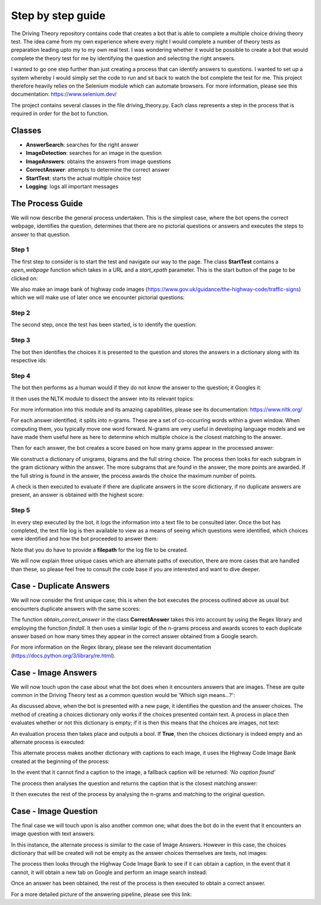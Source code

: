 Step by step guide
==================
The Driving Theory repository contains code that creates a bot that is able to complete a multiple choice driving theory test.
The idea came from my own experience where every night I would complete a number of theory tests as preparation leading upto my
to my own real test. I was wondering whether it would be possible to create a bot that would complete the theory test for me by identifying the question
and selecting the right answers.

I wanted to go one step further than just creating a process that can identify answers to questions. I wanted
to set up a system whereby I would simply set the code to run and sit back to watch the bot complete the test for me.
This project therefore heavily relies on the Selenium module which can automate browsers. For more information, please see
this documentation: https://www.selenium.dev/

The project contains several classes in the file driving_theory.py. Each class represents a step in the process that is
required in order for the bot to function.

Classes
-------
- **AnswerSearch**: searches for the right answer
- **ImageDetection**: searches for an image in the question
- **ImageAnswers**: obtains the answers from image questions
- **CorrectAnswer**: attempts to determine the correct answer
- **StartTest**: starts the actual multiple choice test
- **Logging**: logs all important messages

The Process Guide
-----------------
We will now describe the general process undertaken. This is the simplest case, where the bot opens
the correct webpage, identifies the question, determines that there are no pictorial questions or answers
and executes the steps to answer to that question.

Step 1
******
The first step to consider is to start the test and navigate our way to the page.
The class **StartTest** contains a *open_webpage* function which takes in a URL and a
*start_xpath* parameter. This is the start button of the page to be clicked on:

.. image:: ../images/process_guide/start_test.png

We also make an image bank of highway code images (https://www.gov.uk/guidance/the-highway-code/traffic-signs)
which we will make use of later once we encounter pictorial questions:

.. image:: ../images/process_guide/highway_code_image_bank.png

Step 2
******
The second step, once the test has been started, is to identify the question:

.. image:: ../images/process_guide/identify_question.png

Step 3
******
The bot then identifies the choices it is presented to the question and stores
the answers in a dictionary along with its respective ids:

.. image:: ../images/process_guide/identify_choices.png

.. image:: ../images/process_guide/choices_dict.png

Step 4
******
The bot then performs as a human would if they do not know the answer to the question; it Googles it:

.. image:: ../images/process_guide/google_answer.png

.. image:: ../images/process_guide/answer.png

It then uses the NLTK module to dissect the answer into its relevant topics:

.. image:: ../images/process_guide/answer_processed.png

For more information into this module and its amazing capabilities, please see its documentation:
https://www.nltk.org/

For each answer identified, it splits into n-grams. These are a set of co-occurring words within
a given window. When computing them, you typically move one word forward. N-grams are very useful
in developing language models and we have made them useful here as here to determine which multiple
choice is the closest matching to the answer.

.. image:: ../images/process_guide/answer_grams.png

Then for each answer, the bot creates a score based on how many grams appear in the processed answer:

.. image:: ../images/process_guide/score_dict.png

We construct a dictionary of unigrams, bigrams and the full string choice. The process then looks
for each subgram in the gram dictionary within the answer. The more subgrams that are found in the answer,
the more points are awarded. If the full string is found in the answer, the process awards the choice
the maximum number of points.

A check is then executed to evaluate if there are duplicate answers in the score dictionary,
if no duplicate answers are present, an answer is obtained with the highest score:

.. image:: ../images/process_guide/correct_answer.png

Step 5
******
In every step executed by the bot, it logs the information into a text file to be consulted later.
Once the bot has completed, the text file log is then available to view as a means of seeing
which questions were identified, which choices were identified and how the bot proceeded to answer them:

.. image:: ../images/process_guide/log.png

Note that you do have to provide a **filepath** for the log file to be created.

We will now explain three unique cases which are alternate paths of execution, there are more cases
that are handled than these, so please feel free to consult the code base if you are interested
and want to dive deeper.

Case - Duplicate Answers
------------------------
We will now consider the first unique case; this is when the bot executes the process outlined above
as usual but encounters duplicate answers with the same scores:

.. image:: ../images/duplicate_answers/score_dict_duplicate.png

The function *obtain_correct_answer* in the class **CorrectAnswer** takes this into account by using
the Regex library and employing the function *findall*. It then uses a similar logic of the n-grams process
and awards scores to each duplicate answer based on how many times they appear in the correct answer
obtained from a Google search.

For more information on the Regex library, please see the relevant documentation (https://docs.python.org/3/library/re.html).

Case - Image Answers
--------------------
We will now touch upon the case about what the bot does when it encounters answers that are
images. These are quite common in the Driving Theory test as a common question would be
'Which sign means...?':

.. image:: ../images/image_answers/image_choices.png

As discussed above, when the bot is presented with a new page, it identifies the question and the
answer choices. The method of creating a choices dictionary only works if the choices presented
contain text. A process in place then evaluates whether or not this dictionary is empty; if it is
then this means that the choices are images, not text:

.. image:: ../images/image_answers/choices_dict_empty.png

An evaluation process then takes place and outputs a bool. If **True**, then the choices dictionary is
indeed empty and an alternate process is executed:

.. image:: ../images/image_answers/choices_dict_eval.png

This alternate process makes another dictionary with captions to each image, it uses the
Highway Code Image Bank created at the beginning of the process:

.. image:: ../images/image_answers/captions_dict.png

In the event that it cannot find a caption to the image, a fallback caption will be returned: *'No caption found'*

The process then analyses the question and returns the caption that is the closest matching answer:

.. image:: ../images/image_answers/correct_answer_image_question.png

It then executes the rest of the process by analysing the n-grams and matching to the original question.

Case - Image Question
---------------------
The final case we will touch upon is also another common one; what does the bot do in the event that
it encounters an image question with text answers:

.. image:: ../images/image_question/image_question.png

In this instance, the alternate process is similar to the case of Image Answers. However in this case,
the choices dictionary that will be created will not be empty as the answer choices themselves are
texts, not images:

.. image:: ../images/image_question/choices_dict.png

The process then looks through the Highway Code Image Bank to see if it can obtain a caption, in the event
that it cannot, it will obtain a new tab on Google and perform an image search instead:

.. image:: ../images/image_question/google_search_image.png

.. image:: ../images/image_question/image_question_answer.png

Once an answer has been obtained, the rest of the process is then executed to obtain a correct answer.

For a more detailed picture of the answering pipeline, please see this link:


